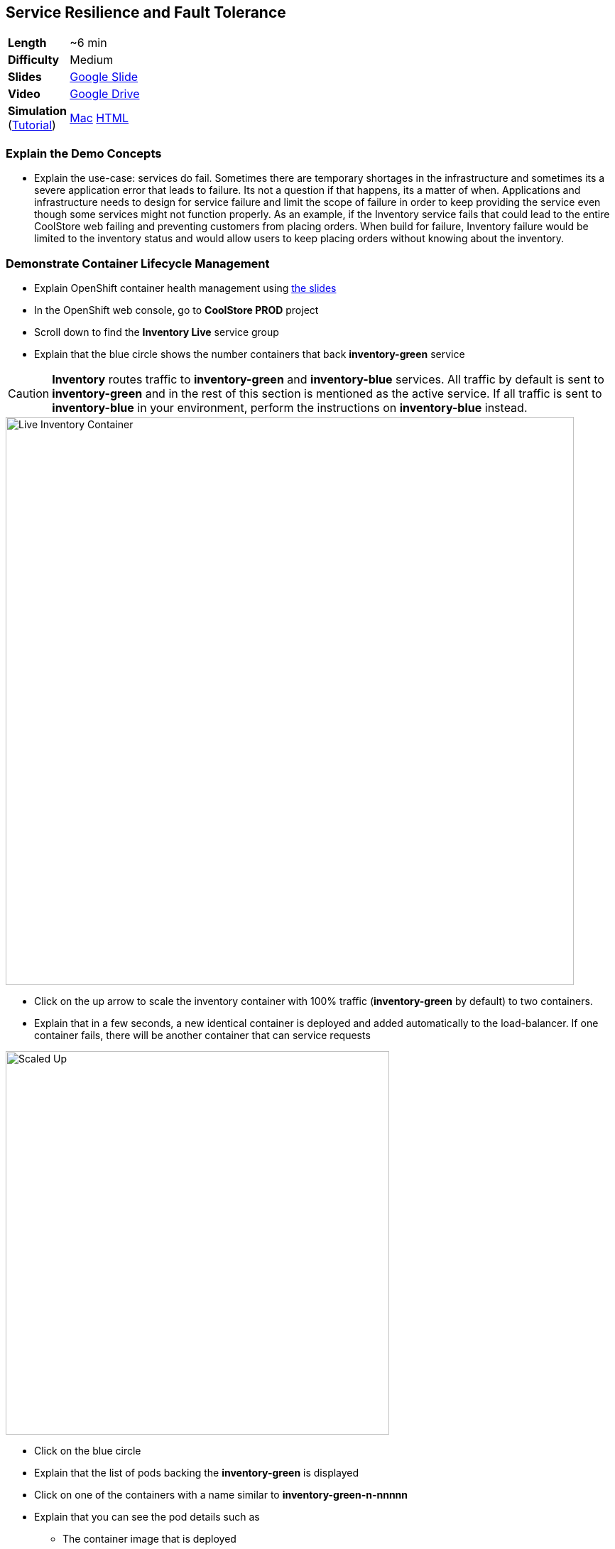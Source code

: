## Service Resilience and Fault Tolerance

[cols="1d,7v", width="80%"]
|===
|*Length*|~6 min
|*Difficulty*|Medium
|*Slides*|https://docs.google.com/presentation/d/1bt4k9yB0wDOj0d5WzDCWqftPxIizQ7f5S15LysEGFyQ/edit#slide=id.g1b95a791a8_0_24[Google Slide]
|*Video*|https://drive.google.com/open?id=0B630TpgzAhO_ZkNFYmZPNGpUM0k[Google Drive]
|*Simulation*  
(https://drive.google.com/open?id=0B630TpgzAhO_eERmS2lJcDM2OVU[Tutorial]) |https://drive.google.com/open?id=0B630TpgzAhO_N2VmZm5fc0hlc1E[Mac]
https://drive.google.com/open?id=0B630TpgzAhO_LVk5WkstdVBudE0[HTML]
|===

### Explain the Demo Concepts

* Explain the use-case: services do fail. Sometimes there are temporary
shortages in the infrastructure and sometimes its a severe application
error that leads to failure. Its not a question if that happens, its a
matter of when. Applications and infrastructure needs to design for
service failure and limit the scope of failure in order to keep
providing the service even though some services might not function
properly. As an example, if the Inventory service fails that could lead
to the entire CoolStore web failing and preventing customers from
placing orders. When build for failure, Inventory failure would be
limited to the inventory status and would allow users to keep placing
orders without knowing about the inventory.

### Demonstrate Container Lifecycle Management

* Explain OpenShift container health management using
https://docs.google.com/presentation/d/1bt4k9yB0wDOj0d5WzDCWqftPxIizQ7f5S15LysEGFyQ/edit#slide=id.g1b95a791a8_0_24[the slides]
* In the OpenShift web console, go to *CoolStore PROD* project
* Scroll down to find the *Inventory Live* service group
* Explain that the blue circle shows the number containers that back *inventory-green* service

====
CAUTION: *Inventory* routes traffic to *inventory-green* and *inventory-blue* services. All traffic by
default is sent to *inventory-green* and in the rest of this section is mentioned as the active service.
If all traffic is sent to *inventory-blue* in your environment, perform the instructions on *inventory-blue* instead.
====

image::demos/msa-resilience-inventory.png[Live Inventory Container,width=800,align=center]

* Click on the up arrow to scale the inventory container with 100% traffic (*inventory-green* by default) to two containers.
* Explain that in a few seconds, a new identical container is deployed
and added automatically to the load-balancer. If one container fails,
there will be another container that can service requests

image::demos/msa-resilience-scaled.png[Scaled Up,width=540,align=center]

* Click on the blue circle
* Explain that the list of pods backing the *inventory-green* is displayed
* Click on one of the containers with a name similar to *inventory-green-n-nnnnn*
* Explain that you can see the pod details such as
** The container image that is deployed
** The host that container is deployed on
** Persistent storage attached to the container
** Memory and CPU configurations
** Health and number of times its restarted +
* Click on *Actions* button and then *Delete* to delete this pod

image::demos/msa-resilience-delete-pod.png[Delete Pod,width=920,align=center]

* Click on *Overview* in the left sidebar menu
* Explain that OpenShift immediately realizes that number of pods
backing the *CoolStore GW* service is reduced to 1 while it was declared
to have 2 pods backing this service for high-availability. OpenShift
restarts the removed pod in order to bring the number of pods back to 2 pods.

image::demos/msa-resilience-auto-healing.png[Auto Healing,width=540,align=center]

* Explain that OpenShift allows distinguishing between failures that
might resolve with a restart and more severe issues that need required
further investigation. In latter cases, OpenShift is able to remove
those pods from the load-balancer and send user to the healthy
containers

### Demonstrate Service Resilience and Preventing Cascading Failures

* Explain service resilience using
https://docs.google.com/presentation/d/1bt4k9yB0wDOj0d5WzDCWqftPxIizQ7f5S15LysEGFyQ/edit#slide=id.g1b95a791a8_0_24[the slides]
* Explain Netflix OSS using
https://docs.google.com/presentation/d/1bt4k9yB0wDOj0d5WzDCWqftPxIizQ7f5S15LysEGFyQ/edit#slide=id.g1b95a791a8_0_24[the slides]
* Click on *Web UI* route: {{COOLSTORE_WEB_PROD_URL}}

image::demos/msa-resilience-web-inventory.png[Inventory Service,width=600,align=center]

* Explain the inventory number displayed near each product coming from the inventory service
* Go back to OpenShift Web Console and click on *Hystrix Dashboard* route URL and click on *Monitor Stream* button: {{HYSTRIX_PROD_URL}}

image::demos/msa-resilience-hystrix.png[Hystrix Dashboard,width=800,align=center]

* Explain that *Hystrix* is one of the components in *Netflix OSS* which implements
the circuit breaker pattern. There are 3 circuits in the *Coolstore GW* service where
API calls are made to the *Cart*, *Catalog* and *Inventory* back-end services. The circuit-breaker
protects the gateway against cascading failures and black-lists failing back-ends for a configurable
period of time so that services don't slow down because of back-end services failing. A fallback mechanism
can be provided which tells *Hystrix* what to do instead of calling the failing back-end whenever the
circuit for that specific back-end is *Open*. After a configuration amount of time, calls will be sent
again to the back-end service with the hope that the service is recovered.

image::demos/msa-resilience-hystrix-circuits.png[Hystrix Dashboard,width=800,align=center]

* Go back to OpenShift Web Console and click twice on the down arrow on *inventory-green* pods blue circle. Click
on *Scale Down* button when it asks for confirmation in order to scale to 0
* Go to *Web UI* again and refresh the page: {{COOLSTORE_WEB_PROD_URL}}
* Explain that the inventory number has disappeared from the *CoolStore* since the back-end service is
down, however the store does not fail because of that and continues to allow customers make orders despite
the partial reduced functionality.

image::demos/msa-resilience-web-inventory-down.png[Inventory Service Down,width=600,align=center]

* Refresh the *Coolstore Web UI* multiple times (at least 5 times!)
* Go back to OpenShift Web Console and click on *Hystrix Dashboard* route URL again and click on *Monitor Stream* button: {{HYSTRIX_PROD_URL}}
* Explain that since the *Inventory* service is down, the inventory circuit in *Coolstore GW* has become *Open* which means it has been
blacklisted for a period of time and no calls would be made to the *Inventory* service during that period.

image::demos/msa-resilience-hystrix-circuits-open.png[Hystrix Dashboard,width=800,align=center]

* Refresh *Hystrix Dashboard*
* Explain that after a period of time (5 seconds in this demo), the circuit becomes *Closed* again and the *Inventory*
service is removed from the blacklist. Expectedly, further failures would *Open* the circuit again.

* Go back to OpenShift Web Console and click on up arrow near *inventory-green* to scale the *Inventory*
service back up to 1.
